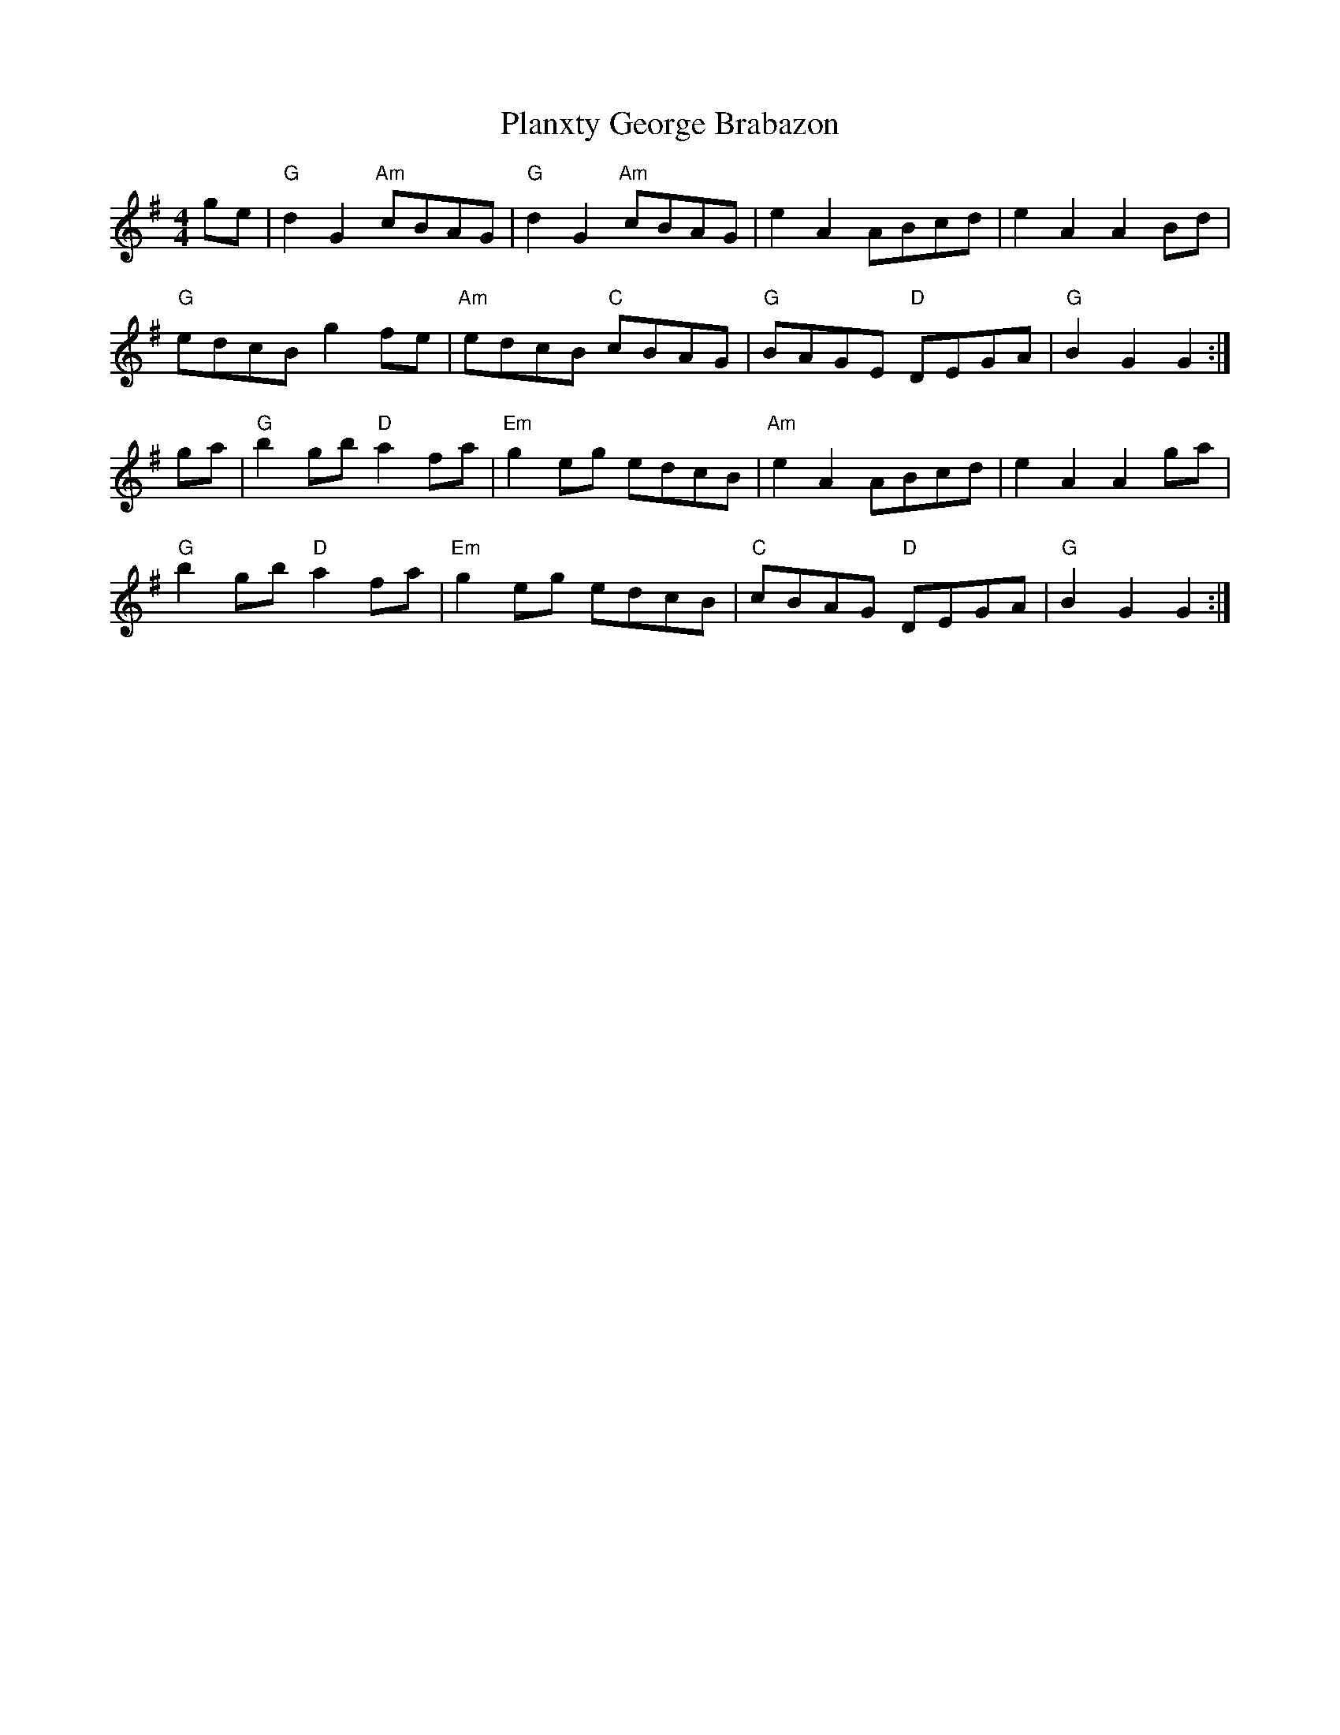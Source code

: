 X: 1
T: Planxty George Brabazon
M: 4/4
L: 1/8
K: Gmaj
ge|"G"d2G2 "Am"cBAG|"G"d2G2 "Am"cBAG|e2A2 ABcd|e2 A2 A2 Bd|
"G"edcB g2fe|"Am"edcB "C"cBAG|"G"BAGE "D"DEGA|"G"B2 G2 G2:|]
ga|"G"b2 gb "D"a2fa|"Em"g2 eg edcB|"Am"e2 A2 ABcd|e2 A2 A2 ga|
"G"b2 gb "D"a2 fa|"Em"g2 eg edcB|"C"cBAG "D"DEGA|"G"B2 G2 G2:|]


